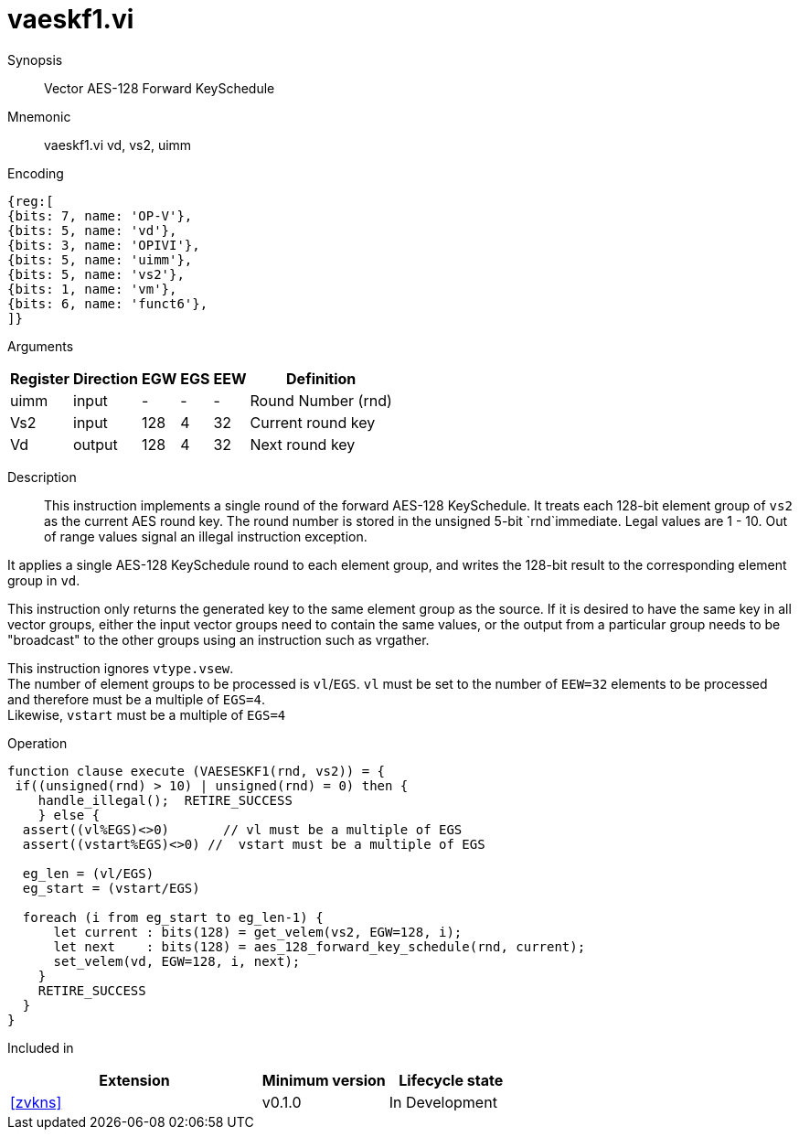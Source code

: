 [[insns-vaeskf1, Vector AES-128 Forward KeySchedule]]
= vaeskf1.vi

Synopsis::
Vector AES-128 Forward KeySchedule

Mnemonic::
vaeskf1.vi vd, vs2, uimm

Encoding::
[wavedrom, , svg]
....
{reg:[
{bits: 7, name: 'OP-V'},
{bits: 5, name: 'vd'},
{bits: 3, name: 'OPIVI'},
{bits: 5, name: 'uimm'},
{bits: 5, name: 'vs2'},
{bits: 1, name: 'vm'},
{bits: 6, name: 'funct6'},
]}
....

Arguments::

[%autowidth]
[%header,cols="4,2,2,2,2,2"]
|===
|Register
|Direction
|EGW
|EGS 
|EEW
|Definition

| uimm | input  | -    | - | -  | Round Number (rnd)
| Vs2  | input  | 128  | 4 | 32 | Current round key
| Vd   | output | 128  | 4 | 32 | Next round key
|===

Description:: 
This instruction implements a single round of the forward AES-128 KeySchedule.
It treats each 128-bit element group of `vs2` as the current AES round key.
The round number is stored in the unsigned 5-bit `rnd`immediate. Legal values are 1 - 10.
Out of range values signal an illegal instruction exception.

It applies a single AES-128 KeySchedule round to each element group, and
writes the 128-bit result to the corresponding element group in `vd`.

This instruction only returns the generated key to the same element group as the source.
If it is desired to have the same key in all vector groups, either the input vector groups
need to contain the same values, or the output from a particular group needs to be "broadcast"
to the other groups using an instruction such as vrgather.

This instruction ignores `vtype.vsew`. +
The number of element groups to be processed is `vl`/`EGS`.
`vl` must be set to the number of `EEW=32` elements to be processed and 
therefore must be a multiple of `EGS=4`. + 
Likewise, `vstart` must be a multiple of `EGS=4`

Operation::
[source,pseudocode]
--
function clause execute (VAESESKF1(rnd, vs2)) = {
 if((unsigned(rnd) > 10) | unsigned(rnd) = 0) then {
    handle_illegal();  RETIRE_SUCCESS
    } else {
  assert((vl%EGS)<>0)       // vl must be a multiple of EGS
  assert((vstart%EGS)<>0) //  vstart must be a multiple of EGS

  eg_len = (vl/EGS)
  eg_start = (vstart/EGS)
  
  foreach (i from eg_start to eg_len-1) {
      let current : bits(128) = get_velem(vs2, EGW=128, i);
      let next    : bits(128) = aes_128_forward_key_schedule(rnd, current);
      set_velem(vd, EGW=128, i, next);
    }
    RETIRE_SUCCESS
  }
}
--

Included in::
[%header,cols="4,2,2"]
|===
|Extension
|Minimum version
|Lifecycle state

| <<zvkns>>
| v0.1.0
| In Development
|===